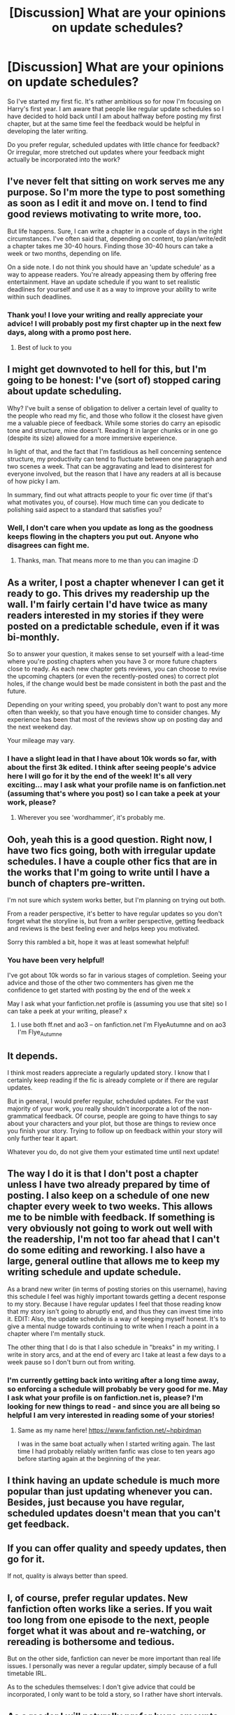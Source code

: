 #+TITLE: [Discussion] What are your opinions on update schedules?

* [Discussion] What are your opinions on update schedules?
:PROPERTIES:
:Author: SteamAngel
:Score: 5
:DateUnix: 1489513829.0
:DateShort: 2017-Mar-14
:FlairText: Discussion
:END:
So I've started my first fic. It's rather ambitious so for now I'm focusing on Harry's first year. I am aware that people like regular update schedules so I have decided to hold back until I am about halfway before posting my first chapter, but at the same time feel the feedback would be helpful in developing the later writing.

Do you prefer regular, scheduled updates with little chance for feedback? Or irregular, more stretched out updates where your feedback might actually be incorporated into the work?


** I've never felt that sitting on work serves me any purpose. So I'm more the type to post something as soon as I edit it and move on. I tend to find good reviews motivating to write more, too.

But life happens. Sure, I can write a chapter in a couple of days in the right circumstances. I've often said that, depending on content, to plan/write/edit a chapter takes me 30-40 hours. Finding those 30-40 hours can take a week or two months, depending on life.

On a side note. I do not think you should have an 'update schedule' as a way to appease readers. You're already appeasing them by offering free entertainment. Have an update schedule if you want to set realistic deadlines for yourself and use it as a way to improve your ability to write within such deadlines.
:PROPERTIES:
:Author: TE7
:Score: 10
:DateUnix: 1489515470.0
:DateShort: 2017-Mar-14
:END:

*** Thank you! I love your writing and really appreciate your advice! I will probably post my first chapter up in the next few days, along with a promo post here.
:PROPERTIES:
:Author: SteamAngel
:Score: 1
:DateUnix: 1489518024.0
:DateShort: 2017-Mar-14
:END:

**** Best of luck to you
:PROPERTIES:
:Author: TE7
:Score: 2
:DateUnix: 1489519962.0
:DateShort: 2017-Mar-14
:END:


** I might get downvoted to hell for this, but I'm going to be honest: I've (sort of) stopped caring about update scheduling.

Why? I've built a sense of obligation to deliver a certain level of quality to the people who read my fic, and those who follow it the closest have given me a valuable piece of feedback. While some stories do carry an episodic tone and structure, mine doesn't. Reading it in larger chunks or in one go (despite its size) allowed for a more immersive experience.

In light of that, and the fact that I'm fastidious as hell concerning sentence structure, my productivity can tend to fluctuate between one paragraph and two scenes a week. That can be aggravating and lead to disinterest for everyone involved, but the reason that I have any readers at all is because of how picky I am.

In summary, find out what attracts people to your fic over time (if that's what motivates you, of course). How much time can you dedicate to polishing said aspect to a standard that satisfies you?
:PROPERTIES:
:Author: Ihateseatbelts
:Score: 6
:DateUnix: 1489524281.0
:DateShort: 2017-Mar-15
:END:

*** Well, I don't care when you update as long as the goodness keeps flowing in the chapters you put out. Anyone who disagrees can fight me.
:PROPERTIES:
:Author: yarglethatblargle
:Score: 2
:DateUnix: 1489531666.0
:DateShort: 2017-Mar-15
:END:

**** Thanks, man. That means more to me than you can imagine :D
:PROPERTIES:
:Author: Ihateseatbelts
:Score: 2
:DateUnix: 1489598920.0
:DateShort: 2017-Mar-15
:END:


** As a writer, I post a chapter whenever I can get it ready to go. This drives my readership up the wall. I'm fairly certain I'd have twice as many readers interested in my stories if they were posted on a predictable schedule, even if it was bi-monthly.

So to answer your question, it makes sense to set yourself with a lead-time where you're posting chapters when you have 3 or more future chapters close to ready. As each new chapter gets reviews, you can choose to revise the upcoming chapters (or even the recently-posted ones) to correct plot holes, if the change would best be made consistent in both the past and the future.

Depending on your writing speed, you probably don't want to post any more often than weekly, so that you have enough time to consider changes. My experience has been that most of the reviews show up on posting day and the next weekend day.

Your mileage may vary.
:PROPERTIES:
:Author: wordhammer
:Score: 6
:DateUnix: 1489515378.0
:DateShort: 2017-Mar-14
:END:

*** I have a slight lead in that I have about 10k words so far, with about the first 3k edited. I think after seeing people's advice here I will go for it by the end of the week! It's all very exciting... may I ask what your profile name is on fanfiction.net (assuming that's where you post) so I can take a peek at your work, please?
:PROPERTIES:
:Author: SteamAngel
:Score: 2
:DateUnix: 1489518118.0
:DateShort: 2017-Mar-14
:END:

**** Wherever you see 'wordhammer', it's probably me.
:PROPERTIES:
:Author: wordhammer
:Score: 2
:DateUnix: 1489518825.0
:DateShort: 2017-Mar-14
:END:


** Ooh, yeah this is a good question. Right now, I have two fics going, both with irregular update schedules. I have a couple other fics that are in the works that I'm going to write until I have a bunch of chapters pre-written.

I'm not sure which system works better, but I'm planning on trying out both.

From a reader perspective, it's better to have regular updates so you don't forget what the storyline is, but from a writer perspective, getting feedback and reviews is the best feeling ever and helps keep you motivated.

Sorry this rambled a bit, hope it was at least somewhat helpful!
:PROPERTIES:
:Author: Flye_Autumne
:Score: 4
:DateUnix: 1489514365.0
:DateShort: 2017-Mar-14
:END:

*** You have been very helpful!

I've got about 10k words so far in various stages of completion. Seeing your advice and those of the other two commenters has given me the confidence to get started with posting by the end of the week x

May I ask what your fanfiction.net profile is (assuming you use that site) so I can take a peek at your writing, please? x
:PROPERTIES:
:Author: SteamAngel
:Score: 1
:DateUnix: 1489518230.0
:DateShort: 2017-Mar-14
:END:

**** I use both ff.net and ao3 -- on fanfiction.net I'm FlyeAutumne and on ao3 I'm Flye_Autumne
:PROPERTIES:
:Author: Flye_Autumne
:Score: 2
:DateUnix: 1489524999.0
:DateShort: 2017-Mar-15
:END:


** It depends.

I think most readers appreciate a regularly updated story. I know that I certainly keep reading if the fic is already complete or if there are regular updates.

But in general, I would prefer regular, scheduled updates. For the vast majority of your work, you really shouldn't incorporate a lot of the non-grammatical feedback. Of course, people are going to have things to say about your characters and your plot, but those are things to review once you finish your story. Trying to follow up on feedback within your story will only further tear it apart.

Whatever you do, do not give them your estimated time until next update!
:PROPERTIES:
:Author: KwanLi
:Score: 4
:DateUnix: 1489520262.0
:DateShort: 2017-Mar-14
:END:


** The way I do it is that I don't post a chapter unless I have two already prepared by time of posting. I also keep on a schedule of one new chapter every week to two weeks. This allows me to be nimble with feedback. If something is very obviously not going to work out well with the readership, I'm not too far ahead that I can't do some editing and reworking. I also have a large, general outline that allows me to keep my writing schedule and update schedule.

As a brand new writer (in terms of posting stories on this username), having this schedule I feel was highly important towards getting a decent response to my story. Because I have regular updates I feel that those reading know that my story isn't going to abruptly end, and thus they can invest time into it. EDIT: Also, the update schedule is a way of keeping myself honest. It's to give a mental nudge towards continuing to write when I reach a point in a chapter where I'm mentally stuck.

The other thing that I do is that I also schedule in "breaks" in my writing. I write in story arcs, and at the end of every arc I take at least a few days to a week pause so I don't burn out from writing.
:PROPERTIES:
:Score: 3
:DateUnix: 1489518431.0
:DateShort: 2017-Mar-14
:END:

*** I'm currently getting back into writing after a long time away, so enforcing a schedule will probably be very good for me. May I ask what your profile is on fanfiction.net is, please? I'm looking for new things to read - and since you are all being so helpful I am very interested in reading some of your stories!
:PROPERTIES:
:Author: SteamAngel
:Score: 2
:DateUnix: 1489518835.0
:DateShort: 2017-Mar-14
:END:

**** Same as my name here! [[https://www.fanfiction.net/%7Ehpbirdman][https://www.fanfiction.net/~hpbirdman]]

I was in the same boat actually when I started writing again. The last time I had probably reliably written fanfic was close to ten years ago before starting again at the beginning of the year.
:PROPERTIES:
:Score: 2
:DateUnix: 1489520149.0
:DateShort: 2017-Mar-14
:END:


** I think having an update schedule is much more popular than just updating whenever you can. Besides, just because you have regular, scheduled updates doesn't mean that you can't get feedback.
:PROPERTIES:
:Author: Johnsmitish
:Score: 2
:DateUnix: 1489521180.0
:DateShort: 2017-Mar-14
:END:


** If you can offer quality and speedy updates, then go for it.

If not, quality is always better than speed.
:PROPERTIES:
:Author: will1707
:Score: 2
:DateUnix: 1489523040.0
:DateShort: 2017-Mar-14
:END:


** I, of course, prefer regular updates. New fanfiction often works like a series. If you wait too long from one episode to the next, people forget what it was about and re-watching, or rereading is bothersome and tedious.

But on the other side, fanfiction can never be more important than real life issues. I personally was never a regular updater, simply because of a full timetable IRL.

As to the schedules themselves: I don't give advice that could be incorporated, I only want to be told a story, so I rather have short intervals.
:PROPERTIES:
:Author: UndeadBBQ
:Score: 2
:DateUnix: 1489523225.0
:DateShort: 2017-Mar-14
:END:


** As a reader I will naturally prefer huge amounts of quality content in a short period of time. As a writer, I know thats not possible. It usually seems best when stories are updated with chapter-long updates every two weeks to a month. Some writers take two months or longer but post really long 7-10k chapters.
:PROPERTIES:
:Author: ravkanroyalty
:Score: 2
:DateUnix: 1489527951.0
:DateShort: 2017-Mar-15
:END:


** I try to keep it regular. It was once a week but that's pretty ambitious with my school schedule lol, so the last one was after 2 weeks.

Then again, I have a slightly different process - I write it out and start typing and posting it when the story is halfway done. So reviews aren't going to change the direction of the story, because I have it planned already.
:PROPERTIES:
:Score: 2
:DateUnix: 1489531340.0
:DateShort: 2017-Mar-15
:END:


** I'm not a writer and would probably have a different opinion if I was, but I enjoy fics with some semblance of a schedule. it doesn't have to be strict (once a week or whatever) but when you're following multiple stories and they don't update for months, you completely forget what happened in the last chapter, which I find very annoying.
:PROPERTIES:
:Author: atrobro
:Score: 2
:DateUnix: 1489566974.0
:DateShort: 2017-Mar-15
:END:


** As a reader I flat out will not read a story that isn't complete. It won't even show up on my radar if it's incomplete. I've seen too many great stories that have been abandoned to go down that route ever again.
:PROPERTIES:
:Author: dsarma
:Score: 1
:DateUnix: 1489575237.0
:DateShort: 2017-Mar-15
:END:
